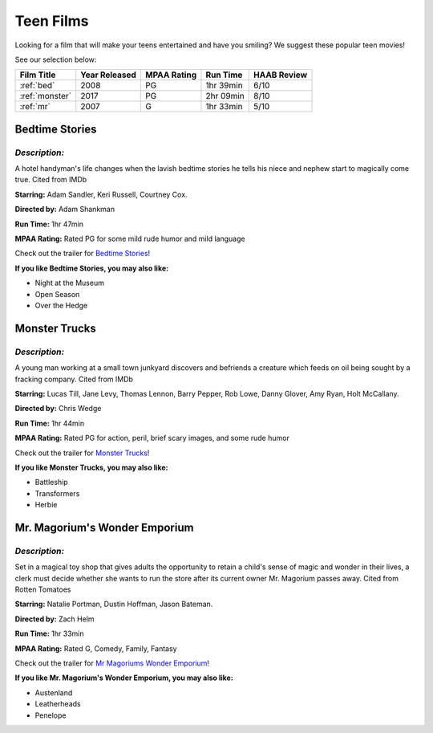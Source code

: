 Teen Films
==========

Looking for a film that will make your teens entertained and have you smiling?
We suggest these popular teen movies!

See our selection below:

+-----------------------+------------+----------+-----------+---------+
| Film Title            | Year       | MPAA     | Run Time  | HAAB    |
|                       | Released   | Rating   |           | Review  |
+=======================+============+==========+===========+=========+
| :ref:`bed`            | 2008       | PG       | 1hr 39min | 6/10    |
+-----------------------+------------+----------+-----------+---------+
| :ref:`monster`        | 2017       | PG       | 2hr 09min | 8/10    |
+-----------------------+------------+----------+-----------+---------+
| :ref:`mr`             | 2007       | G        | 1hr 33min | 5/10    |
+-----------------------+------------+----------+-----------+---------+


.. _bed:

Bedtime Stories 
---------------

.. image:: images/bedtime.jpg
    :width: 50%

*Description:*
~~~~~~~~~~~~~~

A hotel handyman's life changes when the lavish bedtime stories he tells 
his niece and nephew start to magically come true. Cited from IMDb

**Starring:** Adam Sandler, Keri Russell, Courtney Cox.

**Directed by:** Adam Shankman

**Run Time:** 1hr 47min

**MPAA Rating:** Rated PG for some mild rude humor and mild language


Check out the trailer for `Bedtime Stories`_!

.. _Bedtime Stories: https://www.youtube.com/watch?v=ipNrVfFeQ8E

**If you like Bedtime Stories, you may also like:**

* Night at the Museum
* Open Season
* Over the Hedge


.. _monster:

Monster Trucks
--------------

.. image:: images/monster.jpg
    :width: 50%

*Description:*
~~~~~~~~~~~~~~

A young man working at a small town junkyard discovers and befriends 
a creature which feeds on oil being sought by a fracking company. Cited from IMDb

**Starring:** Lucas Till, Jane Levy, Thomas Lennon, Barry Pepper, Rob Lowe,
Danny Glover, Amy Ryan, Holt McCallany.

**Directed by:** Chris Wedge 

**Run Time:** 1hr 44min

**MPAA Rating:** Rated PG for action, peril, brief scary images, and some 
rude humor


Check out the trailer for `Monster Trucks`_!

.. _Monster Trucks: https://www.youtube.com/watch?v=wQGawWqJdfs

**If you like Monster Trucks, you may also like:**

* Battleship
* Transformers
* Herbie

.. _mr:

Mr. Magorium's Wonder Emporium
------------------------------

.. image:: images/mr.jpg
    :width: 50%

*Description:*
~~~~~~~~~~~~~~

Set in a magical toy shop that gives adults the opportunity to retain a
child's sense of magic and wonder in their lives, a clerk must decide 
whether she wants to run the store after its current owner Mr. Magorium
passes away. Cited from Rotten Tomatoes

**Starring:** Natalie Portman, Dustin Hoffman, Jason Bateman.

**Directed by:** Zach Helm

**Run Time:** 1hr 33min

**MPAA Rating:** Rated G, Comedy, Family, Fantasy


Check out the trailer for `Mr Magoriums Wonder Emporium`_!

.. _Mr Magoriums Wonder Emporium: https://www.youtube.com/watch?v=m4Mrga2aSL0

**If you like Mr. Magorium's Wonder Emporium, you may also like:**

* Austenland
* Leatherheads
* Penelope